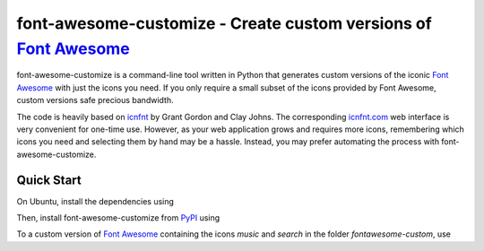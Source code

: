 ==================================================================
font-awesome-customize - Create custom versions of `Font Awesome`_
==================================================================

font-awesome-customize is a command-line tool written in Python that generates
custom versions of the iconic `Font Awesome`_ with just the icons you need.
If you only require a small subset of the icons provided by Font Awesome,
custom versions safe precious bandwidth.

The code is heavily based on `icnfnt`_ by Grant Gordon and Clay Johns.
The corresponding `icnfnt.com`_ web interface is very convenient for one-time use.
However, as your web application grows and requires more icons,
remembering which icons you need and selecting them by hand may be a hassle.
Instead, you may prefer automating the process with font-awesome-customize.


Quick Start
-----------

On Ubuntu, install the dependencies using

.. code:: bash
    sudo apt-get install python-pip python-fontforge

Then, install font-awesome-customize from `PyPI`_ using

.. code:: bash
    sudo pip install font-awesome-customize

To a custom version of `Font Awesome`_ containing the icons
`music` and `search` in the folder `fontawesome-custom`, use

.. code:: bash
	font-awesome-customize -o fontawesome-custom music search

.. _Font Awesome: http://fortawesome.github.io/Font-Awesome/
.. _icnfnt: https://github.com/johnsmclay/icnfnt
.. _icnfnt.com: http://www.icnfnt.com/
.. _PyPI: https://pypi.python.org/pypi/font-awesome-customize/0.1